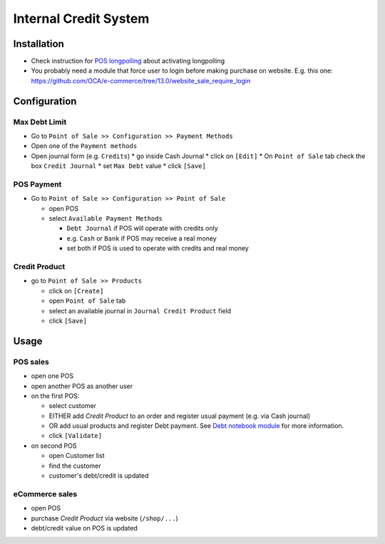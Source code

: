 ========================
 Internal Credit System
========================

Installation
============

* Check instruction for `POS longpolling <https://apps.odoo.com/apps/modules/13.0/pos_longpolling/>`_ about activating longpolling
* You probably need a module that force user to login before making purchase on website. E.g. this one: https://github.com/OCA/e-commerce/tree/13.0/website_sale_require_login

Configuration
=============

Max Debt Limit
--------------

* Go to ``Point of Sale >> Configuration >> Payment Methods``
* Open one of the ``Payment methods``
* Open journal form (e.g. ``Credits``)
  * go inside Cash Journal
  * click on ``[Edit]``
  * On ``Point of Sale`` tab check the box ``Credit Journal``
  * set ``Max Debt`` value
  * click ``[Save]``

POS Payment
-----------

* Go to ``Point of Sale >> Configuration >> Point of Sale``

  * open POS
  * select ``Available Payment Methods``

    * ``Debt Journal`` if POS will operate with credits only
    * e.g. ``Cash`` or ``Bank`` if POS may receive a real money
    * set both if POS is used to operate with credits and real money

Credit Product
--------------

* go to ``Point of Sale >> Products``

  * click on ``[Create]``
  * open ``Point of Sale`` tab
  * select an available journal in ``Journal Credit Product`` field
  * click ``[Save]``

Usage
=====

POS sales
---------

* open one POS
* open another POS as another user
* on the first POS:

  * select customer
  * EITHER add *Credit Product* to an order and register usual payment (e.g. via Cash journal)
  * OR add usual products and register Debt payment. See `Debt notebook module <https://apps.odoo.com/apps/modules/13.0/pos_debt_notebook/>`_ for more information.
  * click ``[Validate]``

* on second POS

  * open Customer list
  * find the customer
  * customer's debt/credit is updated

eCommerce sales
---------------
* open POS
* purchase *Credit Product* via website (``/shop/...``)
* debt/credit value on POS is updated
